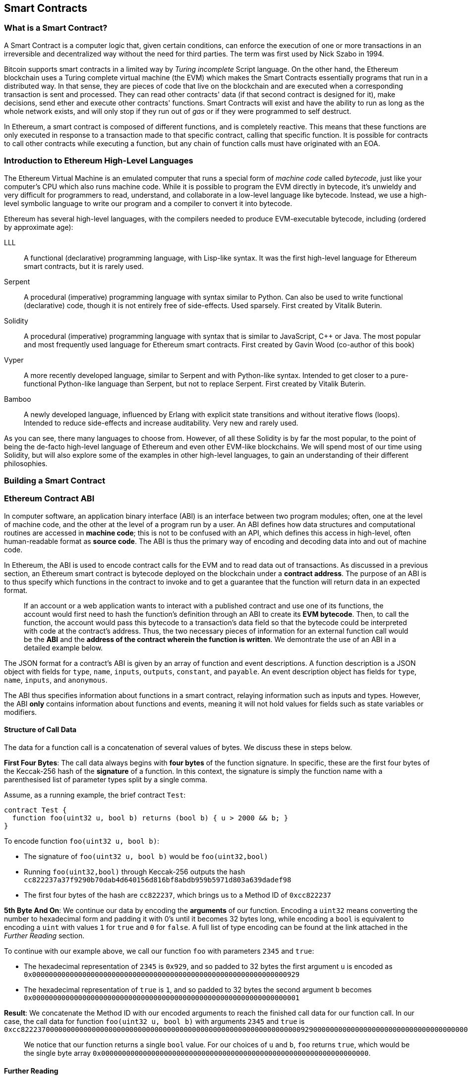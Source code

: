 == Smart Contracts

=== What is a Smart Contract?

A Smart Contract is a computer logic that, given certain conditions, can enforce the execution of one or more transactions in an irreversible and decentralized way without the need for third parties. The term was first used by Nick Szabo in 1994.

Bitcoin supports smart contracts in a limited way by _Turing incomplete_ Script language. On the other hand, the Ethereum blockchain uses a Turing complete virtual machine (the EVM) which makes the Smart Contracts essentially programs that run in a distributed way. In that sense, they are pieces of code that live on the blockchain and are executed when a corresponding transaction is sent and processed. They can read other contracts' data (if that second contract is designed for it), make decisions, send ether and execute other contracts' functions. Smart Contracts will exist and have the ability to run as long as the whole network exists, and will only stop if they run out of _gas_ or if they were programmed to self destruct.

In Ethereum, a smart contract is composed of different functions, and is completely reactive. This means that these functions are only executed in response to a transaction made to that specific contract, calling that specific function. It is possible for contracts to call other contracts while executing a function, but any chain of function calls must have originated with an EOA.

[[high_level_languages]]
=== Introduction to Ethereum High-Level Languages

The Ethereum Virtual Machine is an emulated computer that runs a special form of _machine code_ called _bytecode_, just like your computer's CPU which also runs machine code. While it is possible to program the EVM directly in bytecode, it's unwieldy and very difficult for programmers to read, understand, and collaborate in a low-level language like bytecode. Instead, we use a high-level symbolic language to write our program and a compiler to convert it into bytecode.

Ethereum has several high-level languages, with the compilers needed to produce EVM-executable bytecode, including (ordered by approximate age):

LLL:: A functional (declarative) programming language, with Lisp-like syntax. It was the first high-level language for Ethereum smart contracts, but it is rarely used.

Serpent:: A procedural (imperative) programming language with syntax similar to Python. Can also be used to write functional (declarative) code, though it is not entirely free of side-effects. Used sparsely. First created by Vitalik Buterin.

Solidity:: A procedural (imperative) programming language with syntax that is similar to JavaScript, C++ or Java. The most popular and most frequently used language for Ethereum smart contracts. First created by Gavin Wood (co-author of this book)

Vyper:: A more recently developed language, similar to Serpent and with Python-like syntax. Intended to get closer to a pure-functional Python-like language than Serpent, but not to replace Serpent. First created by Vitalik Buterin.

Bamboo:: A newly developed language, influenced by Erlang with explicit state transitions and without iterative flows (loops). Intended to reduce side-effects and increase auditability. Very new and rarely used.

As you can see, there many languages to choose from. However, of all these Solidity is by far the most popular, to the point of being the de-facto high-level language of Ethereum and even other EVM-like blockchains. We will spend most of our time using Solidity, but will also explore some of the examples in other high-level languages, to gain an understanding of their different philosophies.

=== Building a Smart Contract

=== Ethereum Contract ABI
In computer software, an application binary interface (ABI) is an interface between two program modules; often, one at the level of machine code, and the other at the level of a program run by a user. An ABI defines how data structures and computational routines are accessed in *machine code*; this is not to be confused with an API, which defines this access in high-level, often human-readable format as *source code*. The ABI is thus the primary way of encoding and decoding data into and out of machine code.

In Ethereum, the ABI is used to encode contract calls for the EVM and to read data out of transactions. As discussed in a previous section, an Ethereum smart contract is bytecode deployed on the blockchain under a *contract address*. The purpose of an ABI is to thus specify which functions in the contract to invoke and to get a guarantee that the function will return data in an expected format. 

____
If an account or a web application wants to interact with a published contract and use one of its functions, the account would first need to hash the function's definition through an ABI to create its *EVM bytecode*. Then, to call the function, the account would pass this bytecode to a transaction's data field so that the bytecode could be interpreted with code at the contract's address. Thus, the two necessary pieces of information for an external function call would be the *ABI* and the *address of the contract wherein the function is written*. We demontrate the use of an ABI in a detailed example below.
____

The JSON format for a contract's ABI is given by an array of function and event descriptions. A function description is a JSON object with fields for `type`, `name`, `inputs`, `outputs`, `constant`, and `payable`. An event description object has fields for `type`, `name`, `inputs`, and `anonymous`. 

The ABI thus specifies information about functions in a smart contract, relaying information such as inputs and types. However, the ABI *only* contains information about functions and events, meaning it will not hold values for fields such as state variables or modifiers.


==== Structure of Call Data
The data for a function call is a concatenation of several values of bytes. We discuss these in steps below.

*First Four Bytes*: The call data always begins with *four bytes* of the function signature. In specific, these are the first four bytes of the Keccak-256 hash of the *signature* of a function. In this context, the signature is simply the function name with a parenthesised list of parameter types split by a single comma. 

Assume, as a running example, the brief contract `Test`: 

[source,solidity]
contract Test {
  function foo(uint32 u, bool b) returns (bool b) { u > 2000 && b; }
}

.To encode function `foo(uint32 u, bool b)`:
* The signature of `foo(uint32 u, bool b)` would be `foo(uint32,bool)`
* Running `foo(uint32,bool)` through Keccak-256 outputs the hash `cc822237a37f9290b70dab4d640156d816bf8abdb959b5971d803a639dadef98`
* The first four bytes of the hash are `cc822237`, which brings us to a Method ID of `0xcc822237`

*5th Byte And On*: We continue our data by encoding the *arguments* of our function. Encoding a `uint32` means converting the number to hexadecimal form and padding it with 0's until it becomes 32 bytes long, while encoding a `bool` is equivalent to encoding a `uint` with values `1` for `true` and `0` for `false`. A full list of type encoding can be found at the link attached in the _Further Reading_ section.

.To continue with our example above, we call our function `foo` with parameters `2345` and `true`:
* The hexadecimal representation of `2345` is `0x929`, and so padded to 32 bytes the first argument `u` is encoded as `0x0000000000000000000000000000000000000000000000000000000000000929`
* The hexadecimal representation of `true` is `1`, and so padded to 32 bytes the second argument `b` becomes `0x0000000000000000000000000000000000000000000000000000000000000001`

*Result*: We concatenate the Method ID with our encoded arguments to reach the finished call data for our function call. In our case, the call data for function `foo(uint32 u, bool b)` with arguments `2345` and `true` is
`0xcc82223700000000000000000000000000000000000000000000000000000000000009290000000000000000000000000000000000000000000000000000000000000001`

____
We notice that our function returns a single `bool` value. For our choices of `u` and `b`, `foo` returns `true`, which would be the single byte array `0x0000000000000000000000000000000000000000000000000000000000000000`.
____

//TO-DO: Discuss Events vs. Functions

==== Further Reading
The Application Binary Interface (ABI) is strongly typed, known at compilation time and static. All contracts have the interface definitions of any contracts they intend to call available at compile-time. 

A more rigorous and in-depth explanation of the Ethereum ABI can be found at 
`https://github.com/ethereum/wiki/wiki/Ethereum-Contract-ABI`. 
The link includes details about the formal specification of encoding and various helpful examples.

[[testing_frameworks]]
=== Testing Smart Contracts

=== Deploying Smart Contracts
After you've typed up your smart contract, you'll want to deploy it to the main ethereum network. 
The process is as follows: 

1. Compile your source solidity code to EVM bytecode
2. Sign the bytecode into a transaction
3. Send the code to an Ethereum node to be mined into the network
4. Then you can interact with the contract by sending it transactions


We'll now go through the deployment process using the Go Ethereum client (geth).
First you'll want to install the Solidity compilier (solc).
----
npm install -g solc
----
You'll also want to have Geth (Go-ethereum) installed (with homebrew installed)
----
brew tap ethereum/ethereum
brew install ethereum
----
Now compile your solidity file into an interface (abi) and bytecode (bin)
----
solcjs --abi foo.sol
solcjs --bin foo.sol
----
Now display the contents of these two files with:
----
more foo_sol_foo.abi
more foo_sol_foo.bin
----

After this you'll want to start up a geth node in a new terminal window with:
----
geth console
----
You should see something like:
----
Welcome to the Geth JavaScript console!

instance: Geth/v1.8.1-stable/darwin-amd64/go1.10
INFO [03-14|18:34:37] Etherbase automatically configured       address=0x6e6A1eFF05ba3a16c3A3E5a274B288b10490C428
coinbase: 0x6e6a1eff05ba3a16c3a3e5a274b288b10490c428
at block: 4535991 (Sat, 11 Nov 2017 21:17:37 EST)
 datadir: /Users/brianleffew/Library/Ethereum
 modules: admin:1.0 debug:1.0 eth:1.0 miner:1.0 net:1.0 personal:1.0 rpc:1.0 txpool:1.0 web3:1.0
----


==== Infura
Infura is a free to use hosted Ethereum cluster that allows users to run an application without the need to run a full Ethereum node or a wallet. Infura is the same Ethereum provider that powers Metamask.

In order to use Infura for smart contract deployment, you must first get an Infura Access Token. To do so, visit the Infura Registration page and fill out the form. Once registered, the information will be sent to your email. It is important to save this token and keep it private.

To gain some exposure into contract deployment with Infura, we will go through the steps of deploying a Smart Contract to the Ethereum Ropsten testnet using Truffle. For the purposes of this example we will assume that Truffle has already been installed and that you have already created a Truffle project with your smart contract. Refer to the Development Tools section for more information on installing and using Truffle.

Because Infura does not manage your private keys, Infura cannot sign transactions on your behalf. To deal with this, we will take advantage of Truffle’s HDWalletProvider which can handle both transaction signing and connection to the Ethereum network.

	npm install truffle-hdwallet-provider

After installation of the provider, we will want to edit our project’s truffle.js file . Add this line at the top:

	var HDWalletProvider = require(“truffle-hdwallet-provider”);

We must then provide a reference to the mnemonic that generates your accounts:

	var mnemonic = “<your mnemonic>“;



Now let’s make use of our newly acquired Infura Access Token to add a Ropsten network definition:

[source, JavaScript]
module.exports = {
	    networks: {
	        ropsten: {
		provider: function() {
		    return new HDWalletProvider (mnemonic, “https://ropsten.infura.io/<INFURA_Access_Token>”)
		},
		network_id: 3
	       }
	    }
};

In the above code, make sure to replace <INFURA_Access_Token> with your provided Access Token. Also, although the above HDWalletProvider is being returned with Ropsten as the desired network, it can be made to work with any of the Infura-supported networks, a list of which can be found on the Infura homepage.

The account in charge of deployment will be the first one generated by the mnemonic. To specify an account, add an integer input after the network declaration string. For example, to specify the second account:
[source, JavaScript]
return new HDWalletProvider (mnemonic, “https://ropsten.infura.io/<INFURA_Access_Token>”, 1)

Now we are ready to actually deploy our contract. First, make sure that your account has enough ether to deploy the contract. Now compile the project:

	truffle compile

Finally, deploy it to the network!

	truffle migrate --network ropsten

//TODO use the example from the intro, incorporate infura, truffle deployment?, and expand on intro


==== Testing Frameworks 
There are several commonly-used test frameworks (no particular order)

Truffle Test:: Part of the Truffle framework, Truffle allows for unit tests to be written in Javascript (Mocha based) or Solidity. These tests are run against TestRPC/Ganache. More details on writing these tests are located at <<truffle>>

Embark Framework Testing:: Embark integrates with Mocha to run unit tests written in Javascript. The tests are in turn run against contracts deployed on TestRPC/Ganache. The Embark Framework automatically deploys smart contracts and will automatically redeploy the contracts when they are changed. It also keeps track of deployed contracts and deploys contracts when truly needed. Embark includes a testing lib to rapidly run and test your contracts in a EVM, with functions like ```assert.equal()```. ```embark test``` will run any test files under directory test/. 

Dapp:: Dapp uses native Solidity code (a library called ds-test) and a Parity built Rust library called Ethrun to execute Ethereum byte code and then assert correctness. The ds-test library provides assertion functions for validating correctness and events for logging data in the console. 

Assertions Functions includes 
....
assert(bool condition)  
assertEq(address a, address b)
assertEq(bytes32 a, bytes32 b)  
assertEq(int a, int b)
assertEq(uint a, uint b)
assertEq0(bytes a, bytes b)
expectEventsExact(address target)
....

Logging Events will log information to the console, making them useful for debugging.
....
logs(bytes)
log_bytes32(bytes32)
log_named_bytes32(bytes32 key, bytes32 val)
log_named_address(bytes32 key, address val)
log_named_int(bytes32 key, int val)
log_named_uint(bytes32 key, uint val)
log_named_decimal_int(bytes32 key, int val, uint decimals)
log_named_decimal_uint(bytes32 key, uint val, uint decimals)
....

Populus:: Populus uses python and its own chain emulator to run contracts written in solidity. Unit tests are written in Python with the pytest library. Populus supports writing contracts that are specifically for testing. These contract filenames should match the glob pattern ```Test*.sol``` and be located anywhere under the project tests directory ```./tests/```.

|=======
|Framework | Test Language(s)    | Testing Framework | Chain Emulator       | Website
|Truffle   | Javascript/Solidity | Mocha             | TestRPC/Ganache      | truffleframework.com
|Embark    | Javascript          | Mocha             | TestRPC/Ganache      | embark.readthedocs.io
|Dapp      | Solidity            | ds-test (custom)  | Ethrun (Parity)      | dapp.readthedocs.io
|Populus   | Python              | Pytes             | Python chain emulator| populus.readthedocs.io
|=======

=======
If you this is your first time using geth, it might take a while to sync up to the network.
Then set up your variables with:
----
> var foo = eth(<CONTENTS_OF_ABI_FILE>)
> var byteCode = '0x<CONTENTS_OF_BIN_FILE>)
----
Fill in the parameters with the outputs from the more commands above.
Then finally deploy your contract with:
----
> var deploy = {from eth.coinbase, data:byteCode, gas:2000000}
> var fooInstance = foo(bar, baz)
----

==== On-Blockchain Testing
Although most testing shouldn't occur on deployed contracts, a contract's behavior can be checked via Ethereum clients.  The following commands can be used to assess a smart comtract's state. These commands should be typed at the '+geth+' terminal, although any web3 calls will also support these commands.

....
eth.getTransactionReceipt(txhash);
....
Can be used to get the address of a contract at `+txhash+`.
....
eth.getCode(contractaddress)
....
Gets the code of a contract deployed at `+contractadress+`. This can be used to verify proper deployment.
....
eth.getPastLogs(options)
....
Gets the full logs of the contract located at address specified in options. This is helpful for viewing the history of a contract's calls.
....
eth.getStorageAt(address, position)
....
Gets the storage located at `+address+` with an offset of `+position+` shows the data stored in that contract.

=== Best Practices

Two of the most important concepts to consider during smart contract creation are *gas* and *security*.

==== Gas

*Gas* is described in more in detail in the <<Gas>> section, but is an incredibly important consideration in smart contract programming. Gas is a resource dictating the amount of computation power that a user will allot to a transaction. If the gas limit is exceeded during computation, the following series of events occurs:

* An exception is thrown
* The state of the contract prior to the function's execution is restored
* The entire amount of the gas is given to the miner as a transaction fee, it is *not* refunded 

Because gas is paid for by the user who creates that transaction, users are discouraged from calling functions that have a high gas cost. It is thus in the programmer's best interest to minimize the gas cost of a contract's functions. To this end, there are certain practices that are recommended when constructing smart contracts, so as to minimize the gas costs surrounding a function call.

*Avoid dynamically-sized Arrays*

* Any loop through a dynamically sized array wherein a function performs operations on each element or searches for a particular element is at the risk of gas overflow. The contract may run out of gas before finding the desired result, or before acting on every element.

==== Security

With blockchain being in its early stages, *security* is one of the most important considerations when writing smart contracts. As with other programs, a smart contract will execute exactly what is written, which is not always equivalent to the intentions of the programmer. To this end, a programmer must understand common security exploits and proper ways to safeguard against these exploits. Here is a list of some of the security issues that have arisen in the past.

*Re-entrancy*

Re-entrancy is a phenomenon in programming in which a function or program is interrupted, and then called again before its previous invocations have finished. In the context of smart contract programming, re-entrancy can occur when contract A calls a function in contract B, which in turn calls the same function in contract A, leading to a recursive execution. This can be particularly dangerous in a situation where the state of the contract is not updated until after the critical call is finished.

To understand this, imagine a withdrawal by a user calling a bank contract. User A calls the withdraw function in bank B, which executes the following actions:

. Checks if A has the available balance
. Calls A's default function, paying A in Ether
. Updates user A's balance within the contract

As a side note, the reason that the default function of A is called during a payout is because contract B allows A to execute code during this payout. For instance, if contract A kept count of the money it was being paid, it might need to change a variable called "balance," setting "balance" equal to its previous amount, plus what it was just paid.

However, malicious attackers can take advantage of this execution. Imagine that in A's default function, user A calls bank B's withdraw function once again. B will first check if A has the available balance, but since step 3 (which updates A's balance) has yet to be executed, it will appear to bank B that user A still has the available funds to withdraw, no matter how many times this function is re-invoked. Thus, "withdraw" can be called as long as there is gas available for execution.

This exploit is particularly famous because of its relevance in the DAO attack. A user took advantage of the fact that the balance in a contract was changed after a call to transfer funds was made, and withdrew millions of dollars worth of ether.

To guard against re-entrancy, http://solidity.readthedocs.io/en/v0.4.21/security-considerations.html[Solidity] recommends that a programmer adhere to the Checks-Effects-Interactions pattern, wherein the effects of a function call (such as decreasing the balance) occur before making the call. In our example, this would mean switching steps 3 and 2: updating a user's balance before paying them out. In ethereum, this is perfectly okay, because all effects of a transaction are atomic, meaning it is impossible for the balance to update without the user also being paid out. Either both occur, or an exception is thrown and neither occurs. This guards against re-entrancy attacks because all subsequent calls into the original contract will encounter the correct modified state.

*Delegate Call*:: //todo



==== Development Style

==== Design Patterns

Software developers of any programming paradigm generally experience reoccuring design challenges centered around the topics of behavior, structure, interaction, and creation. Often these problems can be generalized
and re-applied to future problems of a similar nature. When given a formal structure, these generalizations are called *Design Patterns*. 
Smart Contracts have their own set of reoccuring design problems that can be solved using some of the patterns described below. 

There are an endless number of design problems in the development of smart contracts, making it impossible to discuss all of them
here. For that reason, this section will focus on three of the most pervasive problem classifications in smart contract design: *access control*, *state flow*, and *fund dispersement*.

Throughout this section, we will be working with a contract that will ultimately incorporate all three of these design patterns. This contract will run a voting system that
allows users to vote on "truth". The contract will suggest a claim such as "The Cubs won the World Series." or "It is raining in New York City" and then users will have
the opportunity to vote either true or false. The contract will consider the proposition as true if the majority of participants voted for true and likewise if the majority 
of participants voted for false. To incentivize truthfulness, every vote must send 100 ether to the contract and the funds contributed by the losing minority will be split up amongst
the majority. Every participant in the majority will receive their portion of winnings from the minority as well as their initial investment.

This "truth voting" system is actually the foundation of Gnosis, a forcasting tool built on top of Ethereum. More information about Gnosis can be found here: https://gnosis.pm/

===== Access Control


Access control restricts which users may call contract functions. For the example, the owner of the truth voting contract may decide to limit those who can participate in the vote. 
To accomplish this the contract must impose two access restrictions:

. Only a owner of the contract may add new users to the list of "allowed voters"
. Only allowed voters may cast a vote

Solidity function modifers offer a concise way to implement these restrictions.

_Note: The following example uses an underscore semicolon within the modifier bodies. This is  a Solidity feature used to tell the compiler when to run the modifed function's body. A developer can act as if the modifed function's body will be copied to the position of the underscore._
[source,solidity]
----
contract TruthVote{

    address public owner = msg.sender;

    address[] true_votes;
    address[] false_votes;
    mapping (address => bool) voters;
    mapping (address => bool) hasVoted;

    uint VOTE_COST = 100;

    modifier onlyOwner(){
        require(msg.sender == owner);
        _;
    }

    modifier onlyVoter(){
        require(voters[msg.sender] != false);
        _;
    }

        modifier hasNotVoted(){
        require(hasVoted[msg.sender] == false);
        _;
    }

    modifier hasNotVoted(){
        require(hasVoted[msg.sender] == false);
        _;
    }

    function addVoter(address voter)
    public
    onlyOwner(){
        voters[voter] = true;
    }

    function vote(bool val)
    public 
    onlyVoter()
    hasNotVoted(){
        if(msg.value >= VOTE_COST){
            if(val)
                true_votes.push(msg.sender);
            else
                false_votes.push(msg.sender);
        hasVoted[msg.sender] = true;
        }
    }
}
----
*Description of Modifiers and Functions:*

- *onlyOwner*: this modifier can decorate a function such that the function will then only be callable by a sender with an address that matches that of *owner*.
- *onlyVoter*: this modifer can decorate a function such that the function will then only be callable by a registered voter. 
- *addVoter(voter)*: this function is used to add a voter to the list of voters. This function uses the *onlyOwner* modifier so only the owner of this contract may call it.
- *vote(val)*: this function is used by a voter to vote either true or false to the presented proposition. It is decorated with the *onlyVoter* modifer so only registered voters may call it.

===== State Flow

Many contracts will require some notion of operation state. The state of a contract will determine how the contract will behave and what operations it offers
at a given point in time. Let's return to our truth voting system for a more concrete example.

The operation of our voting system can be broken down into 3 distinct states.

. *Register*: The service has been created and the owner can now add voters. 
. *Vote*:  All voters cast their votes. 
. *Disperse*: Vote payments are divided and sent to the majority participants. 

The following code continues to build on the access control code, but further restricts functionality to specific states.
In Solidity, it is commonplace to use enumerated values to represent states.

[source,solidity]
----
contract TruthVote{
    enum States{
        REGISTER,
        VOTE,
        DISPERSE
    }

    address public owner = msg.sender;

    uint voteCost;

    address[] trueVotes;
    address[] falseVotes;
    

    mapping (address => bool) voters;
    mapping (address => bool) hasVoted;

    uint VOTE_COST = 100;
    
    States state;

    modifier onlyOwner(){
        require(msg.sender == owner);
        _;
    }

    modifier onlyVoter(){
        require(voters[msg.sender] != false);
        _;
    }

    modifier isCurrentState(States _stage) {
            require(state == _stage);
            _;
        }
        
    modifier hasNotVoted(){
        require(hasVoted[msg.sender] == false);
        _;
    }

    function startVote()
    public
    onlyOwner()
    isCurrentState(States.REGISTER){
        goToNextState();
    }

    function goToNextState() internal {
        state = States(uint(state) + 1);
    }

    modifier pretransition(){
        goToNextState();
        _;
    }

    function addVoter(address voter)
    public
    onlyOwner()
    isCurrentState(States.REGISTER){
        voters[voter] = true;
    }

    function vote(bool val)
    public 
    isCurrentState(States.VOTE)
    onlyVoter()
    hasNotVoted(){
        if(msg.value >= VOTE_COST){
            if(val)
                trueVotes.push(msg.sender);
            else
                falseVotes.push(msg.sender);
                
            hasVoted[msg.sender] = true;
        }
    }

    function disperse(bool val)
    public
    onlyOwner()
    isCurrentState(States.VOTE)
    pretransition(){
        address[] storage winningGroup;
        uint winningCompensation;
        if(trueVotes.length > falseVotes.length){
            winningGroup = trueVotes;
            winningCompensation = VOTE_COST + (VOTE_COST*falseVotes.length) / trueVotes.length; 
        }
        else if(trueVotes.length < falseVotes.length){
            winningGroup = falseVotes;
            winningCompensation = VOTE_COST + (VOTE_COST*trueVotes.length) / falseVotes.length; 
        }
        else
        {
            winningGroup = trueVotes;
            winningCompensation = VOTE_COST;
            for(uint i =0; i < falseVotes.length; i++){
                falseVotes[i].send(winningCompensation);
        }

        for(uint j =0; j < winningGroup.length; j++){
            winningGroup[j].send(winningCompensation);
        }
    }
}
----

*Description of Modifiers and Functions:*

- *isCurrentState*: this modifer will require that the contract is in a specified state before cotinuing execution of the decorated function.
- *pretransition*: this modifer will transition to the next state before executing the rest of the decorated function
- *goToNextState*: function that transitions the contract to the next state
- *disperse*: function that calculates the majority and disperses winnings accordingly. Only the owner may call this function to officially close voting.
- *startVote*: function that the owner can use to start a vote.

It may be important to note that allowing the owner to close the voting process at will opens this contract up to abuse. In a more geniune implemenation the voting period should close after a publicly understood period of time. For the sake of this example, this is fine. 

The additions made now ensure that voting is only allowed when the owner decides to start the voting period, users can only be registered by the owner before the vote happens, and funds are only dispered after the vote closes. 

===== Widthraw
Many contracts will offer some way for a user to retrieve money from it. In our working example, users of the majority are sent money directly when the contract
begins dispersing funds. Although this appears to work, it is an under-thought solution. The receiving address of the *addr.send()* call in *disperse* could be a contract that
has a fallback function which fails and consequently breaks *disperse*. This effectively stops all further majority participants from receiving their earning.
A better solution is to provide a withdraw function that a user can call to collect their earnings.

[source,solidity]
----
...

enum States{
    REGISTER,
    VOTE,
    DETERMINE,
    WITHDRAW
}

mapping (address => bool) votes;
uint trueCount;
uint falseCount;

bool winner;
uint winningCompensation;

modifier posttransition(){
    _;
    goToNextState();
}

function vote(bool val)
public 
onlyVoter()
isCurrentStage(State.VOTE){
    if(votes[msg.sender] == address(0) && msg.value >= VOTE_COST){
        votes[msg.sender] = val;
        if(val)
            trueCount++;
        else
            falseCount++;
    }
}

function determine(bool val)
public
onlyOwner()
isCurrentState(State.VOTE)
pretransition()
posttransition()
{
    if(trueCount > falseCount){
        winner = true;
        winningCompensation = VOTE_COST + (VOTE_COST*false_votes.length) / true_votes.length; 
    }
    else if(falseCount > trueCount){
        winner = false;
        winningCompensation = VOTE_COST + (VOTE_COST*true_votes.length) / false_votes.length; 
    }else{
        winningCompensation = VOTE_COST;
    }
}

function widthdraw()
public
onlyVoter()
isCurrentState(State.WITHDRAW){
    if(votes[msg.sender] != address(0)){
        if(votes[msg.sender] == winner){
            msg.sender.send(winningCompensation);
        }
    }    
}

...
----

*Description of Modifiers and (Updated) Functions:*

- *posttransition*: transitions to the next state after the function call
- *determine*: this function is very similar to the previous *disperse* function execpt it now just calculates the winner and winning compensation and does not actually send any funds. 
- *vote*: votes are now added to the votes mapping and true/false counters are incremented.
- *widthdraw*: allows a voter to collect winnings (if any).



This way, if the send fails, it will only fail on the specific caller's case and not hinder all other user's ability to collect their winnings.


==== Modularity and Side Effects

==== Contract Libraries

Github link; https://github.com/ethpm

Repository link; https://www.ethpm.com/registry

Website; https://www.ethpm.com/

Documentation; https://www.ethpm.com/docs/integration-guide

==== Security Best Practices

Github: https://github.com/ConsenSys/smart-contract-best-practices/

Docs: https://consensys.github.io/smart-contract-best-practices/

https://blog.zeppelin.solutions/onward-with-ethereum-smart-contract-security-97a827e47702

https://openzeppelin.org/

https://github.com/OpenZeppelin/zeppelin-solidity

https://medium.com/zeppelin-blog/the-hitchhikers-guide-to-smart-contracts-in-ethereum-848f08001f05#.cox40d2ut
